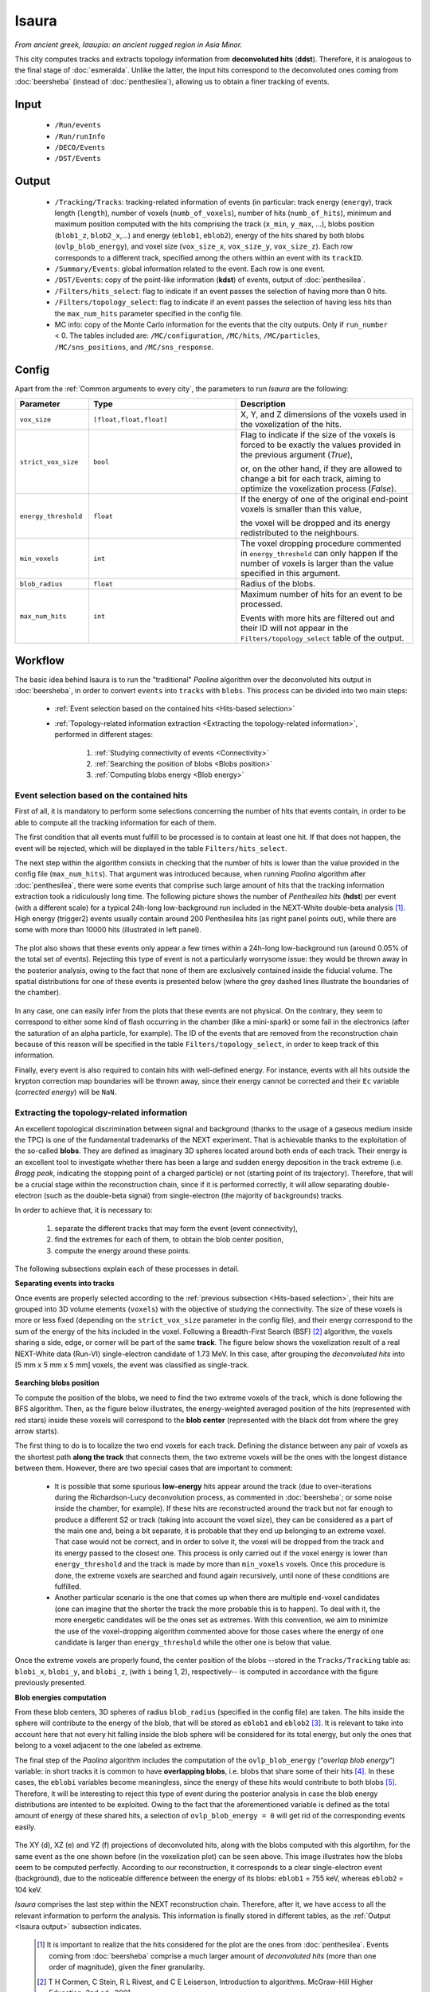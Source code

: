 Isaura
======

*From ancient greek, Ισαυρία: an ancient rugged region in Asia Minor.*

This city computes tracks and extracts topology information from **deconvoluted hits** (**ddst**). Therefore, it is analogous to the final stage of :doc:`esmeralda`. Unlike the latter, the input hits correspond to the deconvoluted ones coming from :doc:`beersheba` (instead of :doc:`penthesilea`), allowing us to obtain a finer tracking of events.

.. _Isaura input:

Input
-----

 * ``/Run/events``
 * ``/Run/runInfo``
 * ``/DECO/Events``
 * ``/DST/Events``

.. _Isaura output:

Output
------

 * ``/Tracking/Tracks``: tracking-related information of events (in particular: track energy (``energy``), track length (``length``), number of voxels (``numb_of_voxels``), number of hits (``numb_of_hits``), minimum and maximum position computed with the hits comprising the track (``x_min``, ``y_max``, ...), blobs position (``blob1_z``, ``blob2_x``,...) and energy (``eblob1``, ``eblob2``), energy of the hits shared by both blobs (``ovlp_blob_energy``), and voxel size (``vox_size_x``, ``vox_size_y``, ``vox_size_z``). Each row corresponds to a different track, specified among the others within an event with its ``trackID``.
 * ``/Summary/Events``: global information related to the event. Each row is one event.
 * ``/DST/Events``: copy of the point-like information (**kdst**) of events, output of :doc:`penthesilea`.
 * ``/Filters/hits_select``: flag to indicate if an event passes the selection of having more than 0 hits. 
 * ``/Filters/topology_select``: flag to indicate if an event passes the selection of having less hits than the ``max_num_hits`` parameter specified in the config file.
 * MC info: copy of the Monte Carlo information for the events that the city outputs. Only if ``run_number`` < 0. The tables included are: ``/MC/configuration``, ``/MC/hits``, ``/MC/particles``, ``/MC/sns_positions``, and ``/MC/sns_response``.

.. _Isaura config:


Config
------

Apart from the :ref:`Common arguments to every city`, the parameters to run *Isaura* are the following:

.. list-table::
   :widths: 50 100 120
   :header-rows: 1

   * - **Parameter**
     - **Type**
     - **Description**

   * - ``vox_size``
     - ``[float,float,float]``
     - X, Y, and Z dimensions of the voxels used in the voxelization of the hits.

   * - ``strict_vox_size``
     - ``bool``
     - Flag to indicate if the size of the voxels is forced to be exactly the values provided in the previous argument (*True*),

       or, on the other hand, if they are allowed to change a bit for each track, aiming to optimize the voxelization process (*False*).

   * - ``energy_threshold``
     - ``float``
     - If the energy of one of the original end-point voxels is smaller than this value,

       the voxel will be dropped and its energy redistributed to the neighbours.

   * - ``min_voxels``
     - ``int``
     - The voxel dropping procedure commented in ``energy_threshold`` can only happen if the number of voxels is larger than the value specified in this argument.

   * - ``blob_radius``
     - ``float``
     - Radius of the blobs.

   * - ``max_num_hits``
     - ``int``
     - Maximum number of hits for an event to be processed.

       Events with more hits are filtered out and their ID will not appear in the ``Filters/topology_select`` table of the output.


.. _Isaura workflow:

Workflow
--------

The basic idea behind Isaura is to run the "traditional" *Paolina* algorithm over the deconvoluted hits output in :doc:`beersheba`, in order to convert ``events`` into ``tracks`` with ``blobs``. This process can be divided into two main steps:

 * :ref:`Event selection based on the contained hits <Hits-based selection>`
 * :ref:`Topology-related information extraction <Extracting the topology-related information>`, performed in different stages:

    #. :ref:`Studying connectivity of events <Connectivity>`
    #. :ref:`Searching the position of blobs <Blobs position>`
    #. :ref:`Computing blobs energy <Blob energy>`


.. _Hits-based selection:

Event selection based on the contained hits
:::::::::::::::::::::::::::::::::::::::::::


First of all, it is mandatory to perform some selections concerning the number of hits that events contain, in order to be able to compute all the tracking information for each of them.
  
The first condition that all events must fulfill to be processed is to contain at least one hit. If that does not happen, the event will be rejected, which will be displayed in the table ``Filters/hits_select``.

The next step within the algorithm consists in checking that the number of hits is lower than the value provided in the config file (``max_num_hits``). That argument was introduced because, when running *Paolina* algorithm after :doc:`penthesilea`, there were some events that comprise such large amount of hits that the tracking information extraction took a ridiculously long time. The following picture shows the number of *Penthesilea hits* (**hdst**) per event (with a different scale) for a typical 24h-long low-background run included in the NEXT-White double-beta analysis [#]_. High energy (trigger2) events usually contain around 200 Penthesilea hits (as right panel points out), while there are some with more than 10000 hits (illustrated in left panel).

 .. image:: images/isaura/nhits_per_evt_r8571.jpg
   :width: 1000

The plot also shows that these events only  appear a few times within a 24h-long low-background run (around 0.05% of the total set of events). Rejecting this type of event is not a particularly worrysome issue: they would be thrown away in the posterior analysis, owing to the fact that none of them are exclusively contained inside the fiducial volume. The spatial distributions for one of these events is presented below (where the grey dashed lines illustrate the boundaries of the chamber).


 .. image:: images/isaura/XY_Z_distributions_evt_many_hits.jpg
   :width: 1000

In any case, one can easily infer from the plots that these events are not physical. On the contrary, they seem to correspond to either some kind of flash occurring in the chamber (like a mini-spark) or some fail in the electronics (after the saturation of an alpha particle, for example). The ID of the events that are removed from the reconstruction chain because of this reason will be specified in the table ``Filters/topology_select``, in order to keep track of this information.

..
 Next step includes another (quite obvious) check: at least one hit inside the event must have a well-defined energy. If not, the event will be also rejected, since no topological information could be extracted.


Finally, every event is also required to contain hits with well-defined energy. For instance, events with all hits outside the krypton correction map boundaries will be thrown away, since their energy cannot be corrected and their ``Ec`` variable (*corrected energy*) will be ``NaN``.


.. _Extracting the topology-related information:

Extracting the topology-related information
:::::::::::::::::::::::::::::::::::::::::::

An excellent topological discrimination between signal and background (thanks to the usage of a gaseous medium inside the TPC) is one of the fundamental trademarks of the NEXT experiment. That is achievable thanks to the exploitation of the so-called **blobs**. They are defined as imaginary 3D spheres located around both ends of each track. Their energy is an excellent tool to investigate whether there has been a large and sudden energy deposition in the track extreme (i.e. *Bragg peak*, indicating the stopping point of a charged particle) or not (starting point of its trajectory). Therefore, that will be a crucial stage within the reconstruction chain, since if it is performed correctly, it will allow separating double-electron (such as the double-beta signal) from single-electron (the majority of backgrounds) tracks.


In order to achieve that, it is necessary to:

 #. separate the different tracks that may form the event (event connectivity),
 #. find the extremes for each of them, to obtain the blob center position,
 #. compute the energy around these points.

The following subsections explain each of these processes in detail.


.. _Connectivity:
 
**Separating events into tracks**


Once events are properly selected according to the :ref:`previous subsection <Hits-based selection>`, their hits are grouped into 3D volume elements (``voxels``) with the objective of studying the connectivity. The size of these voxels is more or less fixed (depending on the ``strict_vox_size`` parameter in the config file), and their energy correspond to the sum of the energy of the hits included in the voxel. Following a Breadth-First Search (BSF) [#]_ algorithm, the voxels sharing a side, edge, or corner will be part of the same **track**. The figure below shows the voxelization result of a real NEXT-White data (Run-VI) single-electron candidate of 1.73 MeV. In this case, after grouping the *deconvoluted hits* into [5 mm x 5 mm x 5 mm] voxels, the event was classified as single-track.

.. _Isaura display:

 .. image:: images/isaura/r8250_evt194237_dhits.png
   :width: 44.8%
 .. image:: images/isaura/r8250_evt194237_voxels.png
   :width: 53%


.. _Blobs position:

**Searching blobs position**


To compute the position of the blobs, we need to find the two extreme voxels of the track, which is done following the BFS algorithm. Then, as the figure below illustrates, the energy-weighted averaged position of the hits (represented with red stars) inside these voxels will correspond to the **blob center** (represented with the black dot from where the grey arrow starts).


.. image:: images/isaura/blobs_position_definition.png
   :width: 400
   :align: center


The first thing to do is to localize the two end voxels for each track. Defining the distance between any pair of voxels as the shortest path **along the track** that connects them, the two extreme voxels will be the ones with the longest distance between them. However, there are two special cases that are important to comment:


 - It is possible that some spurious **low-energy** hits appear around the track (due to over-iterations during the Richardson-Lucy deconvolution process, as commented in :doc:`beersheba`; or some noise inside the chamber, for example). If these hits are reconstructed around the track but not far enough to produce a different S2 or track (taking into account the voxel size), they can be considered as a part of the main one and, being a bit separate, it is probable that they end up belonging to an extreme voxel. That case would not be correct, and in order to solve it, the voxel will be dropped from the track and its energy passed to the closest one. This process is only carried out if the voxel energy is lower than ``energy_threshold`` and the track is made by more than ``min_voxels`` voxels. Once this procedure is done, the extreme voxels are searched and found again recursively, until none of these conditions are fulfilled.

 - Another particular scenario is the one that comes up when there are multiple end-voxel candidates (one can imagine that the shorter the track the more probable this is to happen). To deal with it, the more energetic candidates will be the ones set as extremes. With this convention, we aim to minimize the use of the voxel-dropping algorithm commented above for those cases where the energy of one candidate is larger than ``energy_threshold`` while the other one is below that value. 


Once the extreme voxels are properly found, the center position of the blobs --stored in the ``Tracks/Tracking`` table as: ``blobi_x``, ``blobi_y``, and ``blobi_z``, (with ``i`` being 1, 2), respectively-- is computed in accordance with the figure previously presented.


.. _Blob energy:

**Blob energies computation**


From these blob centers, 3D spheres of radius ``blob_radius`` (specified in the config file) are taken. The hits inside the sphere will contribute to the energy of the blob, that will be stored as ``eblob1`` and ``eblob2`` [#]_. It is relevant to take into account here that not every hit falling inside the blob sphere will be considered for its total energy, but only the ones that belong to a voxel adjacent to the one labeled as extreme.



The final step of the *Paolina* algorithm includes the computation of the ``ovlp_blob_energy`` (“*overlap blob energy*”) variable: in short tracks it is common to have **overlapping blobs**, i.e. blobs that share some of their hits [#]_. In these cases, the ``eblobi`` variables become meaningless, since the energy of these hits would contribute to both blobs [#]_. Therefore, it will be interesting to reject this type of event during the posterior analysis in case the blob energy distributions are intented to be exploited. Owing to the fact that the aforementioned variable is defined as the total amount of energy of these shared hits, a selection of ``ovlp_blob_energy = 0`` will get rid of the corresponding events easily.


 .. image:: images/isaura/RunVI_b_evt_1720keV_XYZ.jpg
   :width: 1200

The XY (d), XZ (e) and YZ (f) projections of deconvoluted hits, along with the blobs computed with this algortihm, for the same event as the one shown before (in the voxelization plot) can be seen above. This image illustrates how the blobs seem to be computed perfectly. According to our reconstruction, it corresponds to a clear single-electron event (background), due to the noticeable difference between the energy of its blobs: ``eblob1`` = 755 keV, whereas ``eblob2`` = 104 keV.

           
`Isaura` comprises the last step within the NEXT reconstruction chain. Therefore, after it, we have access to all the relevant information to perform the analysis. This information is finally stored in different tables, as the :ref:`Output <Isaura output>` subsection indicates.




 .. [#] It is important to realize that the hits considered for the plot are the ones from :doc:`penthesilea`. Events coming from :doc:`beersheba` comprise a much larger amount of *deconvoluted hits* (more than one order of magnitude), given the finer granularity.

 .. [#] T H Cormen, C Stein, R L Rivest, and C E Leiserson, Introduction to algorithms. McGraw-Hill Higher Education, 2nd ed., 2001.

 .. [#] As a convention, the assignment of ``1`` and ``2`` is defined in such a way that ``eblob1`` > ``eblob2``.

 .. [#] One could think that this effect will also happen in long intricate tracks, where both end points turn out to be close. Nevertheless, and as it has been explained above, the blob energy is only computed using the hits inside the blob sphere **and** belonging to the extreme voxel or its adjacent ones **along** the track. As a consequence, these scenarios are successfully avoided.

 .. [#] As an illustrative (and extreme) example, one could realize that ``eblob1 = eblob2 = ovlp_blob_energy = energy`` for a point-like (or very short) event, which is incoherent, since the relationship: ``(eblob1+eblob2) <= energy`` should be satisfied.
